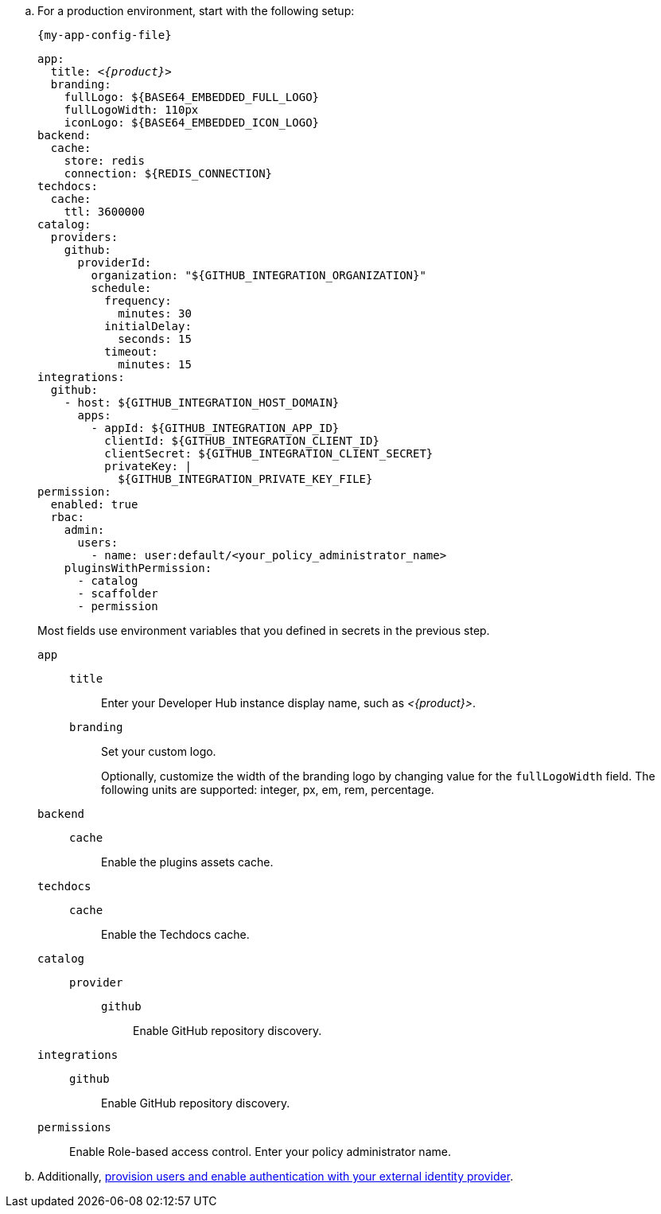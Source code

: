.. For a production environment, start with the following setup:
+
.`{my-app-config-file}`
[source,yaml,subs="+attributes,+quotes"]
----
app:
  title: _<{product}>_
  branding:
    fullLogo: ${BASE64_EMBEDDED_FULL_LOGO}
    fullLogoWidth: 110px
    iconLogo: ${BASE64_EMBEDDED_ICON_LOGO}
backend:
  cache:
    store: redis
    connection: ${REDIS_CONNECTION}
techdocs:
  cache:
    ttl: 3600000
catalog:
  providers:
    github:
      providerId:
        organization: "${GITHUB_INTEGRATION_ORGANIZATION}"
        schedule:
          frequency:
            minutes: 30
          initialDelay:
            seconds: 15
          timeout:
            minutes: 15
integrations:
  github:
    - host: ${GITHUB_INTEGRATION_HOST_DOMAIN}
      apps:
        - appId: ${GITHUB_INTEGRATION_APP_ID}
          clientId: ${GITHUB_INTEGRATION_CLIENT_ID}
          clientSecret: ${GITHUB_INTEGRATION_CLIENT_SECRET}
          privateKey: |
            ${GITHUB_INTEGRATION_PRIVATE_KEY_FILE}
permission:
  enabled: true
  rbac:
    admin:
      users:
        - name: user:default/<your_policy_administrator_name>
    pluginsWithPermission:
      - catalog
      - scaffolder
      - permission
----
Most fields use environment variables that you defined in secrets in the previous step.
`app`::
`title`::: Enter your Developer Hub instance display name, such as _<{product}>_.
`branding`::: Set your custom logo.
+
Optionally, customize the width of the branding logo by changing value for the `fullLogoWidth` field. The following units are supported: integer, px, em, rem, percentage.
`backend`::
`cache`::: Enable the plugins assets cache.
`techdocs`::
`cache`::: Enable the Techdocs cache.
`catalog`::
`provider`:::
`github`:::: Enable GitHub repository discovery.
`integrations`::
`github`::: Enable GitHub repository discovery.
[id='enabling-and-giving-access-to-rbac']
`permissions`:: Enable Role-based access control.
Enter your policy administrator name.

.. Additionally, link:{authentication-book-url}[provision users and enable authentication with your external identity provider].
